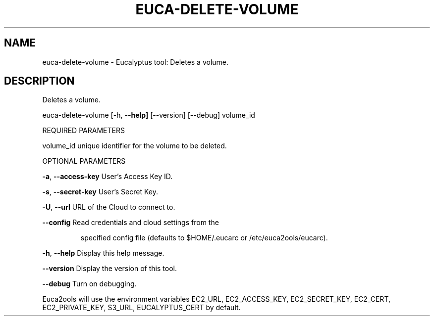 .\" DO NOT MODIFY THIS FILE!  It was generated by help2man 1.36.
.TH EUCA-DELETE-VOLUME "1" "February 2010" "euca-delete-volume     euca-delete-volume version: 1.0 (BSD)" "User Commands"
.SH NAME
euca-delete-volume \- Eucalyptus tool: Deletes a volume.  
.SH DESCRIPTION
Deletes a volume.
.PP
euca\-delete\-volume [\-h, \fB\-\-help]\fR [\-\-version] [\-\-debug] volume_id
.PP
REQUIRED PARAMETERS
.PP
volume_id                       unique identifier for the volume to be deleted.
.PP
OPTIONAL PARAMETERS
.PP
\fB\-a\fR, \fB\-\-access\-key\fR                User's Access Key ID.
.PP
\fB\-s\fR, \fB\-\-secret\-key\fR                User's Secret Key.
.PP
\fB\-U\fR, \fB\-\-url\fR                       URL of the Cloud to connect to.
.PP
\fB\-\-config\fR                        Read credentials and cloud settings from the
.IP
specified config file (defaults to $HOME/.eucarc or /etc/euca2ools/eucarc).
.PP
\fB\-h\fR, \fB\-\-help\fR                      Display this help message.
.PP
\fB\-\-version\fR                       Display the version of this tool.
.PP
\fB\-\-debug\fR                         Turn on debugging.
.PP
Euca2ools will use the environment variables EC2_URL, EC2_ACCESS_KEY, EC2_SECRET_KEY, EC2_CERT, EC2_PRIVATE_KEY, S3_URL, EUCALYPTUS_CERT by default.
